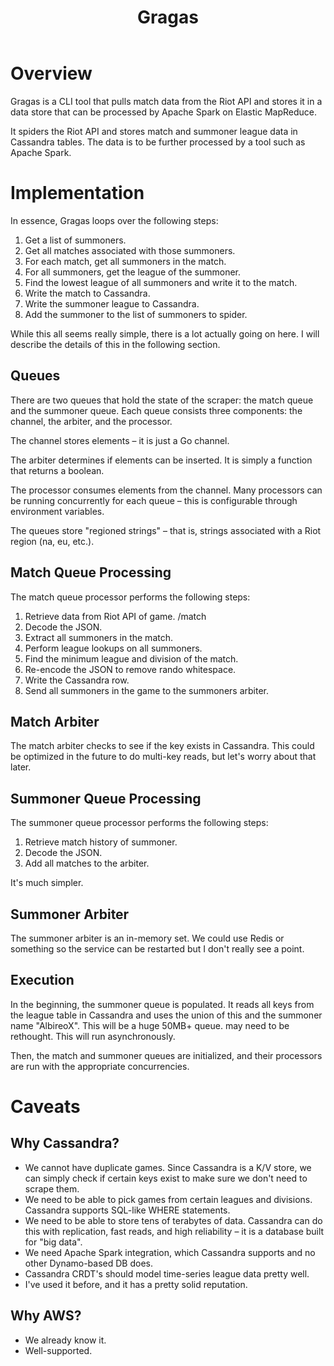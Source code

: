 #+TITLE: Gragas

* Overview
Gragas is a CLI tool that pulls match data from the Riot API and stores it in a data store that can be processed by Apache Spark on Elastic MapReduce.

It spiders the Riot API and stores match and summoner league data in Cassandra tables. The data is to be further processed by a tool such as Apache Spark.

* Implementation

In essence, Gragas loops over the following steps:

1. Get a list of summoners.
2. Get all matches associated with those summoners.
3. For each match, get all summoners in the match.
4. For all summoners, get the league of the summoner.
5. Find the lowest league of all summoners and write it to the match.
6. Write the match to Cassandra.
7. Write the summoner league to Cassandra.
8. Add the summoner to the list of summoners to spider.

While this all seems really simple, there is a lot actually going on here. I will describe the details of this in the following section.

** Queues
There are two queues that hold the state of the scraper: the match queue and the summoner queue. Each queue consists three components: the channel, the arbiter, and the processor.

The channel stores elements -- it is just a Go channel.

The arbiter determines if elements can be inserted. It is simply a function that returns a boolean.

The processor consumes elements from the channel. Many processors can be running concurrently for each queue -- this is configurable through environment variables.

The queues store "regioned strings" -- that is, strings associated with a Riot region (na, eu, etc.).

** Match Queue Processing
The match queue processor performs the following steps:

1. Retrieve data from Riot API of game. /match
2. Decode the JSON.
3. Extract all summoners in the match.
4. Perform league lookups on all summoners.
5. Find the minimum league and division of the match.
6. Re-encode the JSON to remove rando whitespace.
7. Write the Cassandra row.
8. Send all summoners in the game to the summoners arbiter.

** Match Arbiter
The match arbiter checks to see if the key exists in Cassandra. This could be optimized in the future to do multi-key reads, but let's worry about that later.

** Summoner Queue Processing
The summoner queue processor performs the following steps:

1. Retrieve match history of summoner.
2. Decode the JSON.
3. Add all matches to the arbiter.

It's much simpler.

** Summoner Arbiter
The summoner arbiter is an in-memory set. We could use Redis or something so the service can be restarted but I don't really see a point.

** Execution
In the beginning, the summoner queue is populated. It reads all keys from the league table in Cassandra and uses the union of this and the summoner name "AlbireoX". This will be a huge 50MB+ queue. may need to be rethought. This will run asynchronously.

Then, the match and summoner queues are initialized, and their processors are run with the appropriate concurrencies.

* Caveats

** Why Cassandra?
- We cannot have duplicate games. Since Cassandra is a K/V store, we can simply check if certain keys exist to make sure we don't need to scrape them.
- We need to be able to pick games from certain leagues and divisions. Cassandra supports SQL-like WHERE statements.
- We need to be able to store tens of terabytes of data. Cassandra can do this with replication, fast reads, and high reliability -- it is a database built for "big data".
- We need Apache Spark integration, which Cassandra supports and no other Dynamo-based DB does.
- Cassandra CRDT's should model time-series league data pretty well.
- I've used it before, and it has a pretty solid reputation.

** Why AWS?
- We already know it.
- Well-supported.
